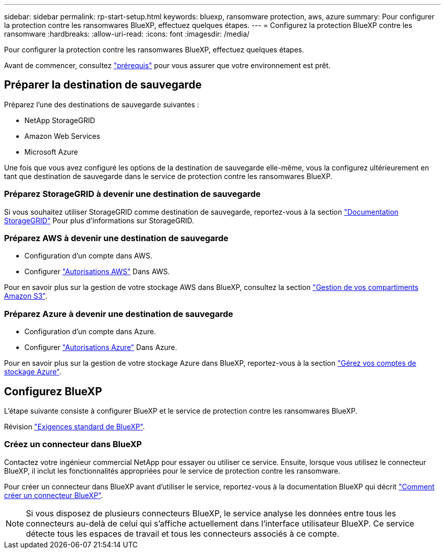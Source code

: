 ---
sidebar: sidebar 
permalink: rp-start-setup.html 
keywords: bluexp, ransomware protection, aws, azure 
summary: Pour configurer la protection contre les ransomwares BlueXP, effectuez quelques étapes. 
---
= Configurez la protection BlueXP contre les ransomware
:hardbreaks:
:allow-uri-read: 
:icons: font
:imagesdir: /media/


[role="lead"]
Pour configurer la protection contre les ransomwares BlueXP, effectuez quelques étapes.

Avant de commencer, consultez link:rp-start-prerequisites.html["prérequis"] pour vous assurer que votre environnement est prêt.



== Préparer la destination de sauvegarde

Préparez l'une des destinations de sauvegarde suivantes :

* NetApp StorageGRID
* Amazon Web Services
* Microsoft Azure


Une fois que vous avez configuré les options de la destination de sauvegarde elle-même, vous la configurez ultérieurement en tant que destination de sauvegarde dans le service de protection contre les ransomwares BlueXP.



=== Préparez StorageGRID à devenir une destination de sauvegarde

Si vous souhaitez utiliser StorageGRID comme destination de sauvegarde, reportez-vous à la section https://docs.netapp.com/us-en/storagegrid-117/index.html["Documentation StorageGRID"^] Pour plus d'informations sur StorageGRID.



=== Préparez AWS à devenir une destination de sauvegarde

* Configuration d'un compte dans AWS.
* Configurer https://docs.netapp.com/us-en/bluexp-setup-admin/reference-permissions.html["Autorisations AWS"^] Dans AWS.


Pour en savoir plus sur la gestion de votre stockage AWS dans BlueXP, consultez la section https://docs.netapp.com/us-en/bluexp-setup-admin/task-viewing-amazon-s3.html["Gestion de vos compartiments Amazon S3"^].



=== Préparez Azure à devenir une destination de sauvegarde

* Configuration d'un compte dans Azure.
* Configurer https://docs.netapp.com/us-en/bluexp-setup-admin/reference-permissions.html["Autorisations Azure"^] Dans Azure.


Pour en savoir plus sur la gestion de votre stockage Azure dans BlueXP, reportez-vous à la section https://docs.netapp.com/us-en/bluexp-blob-storage/task-view-azure-blob-storage.html["Gérez vos comptes de stockage Azure"^].



== Configurez BlueXP

L'étape suivante consiste à configurer BlueXP et le service de protection contre les ransomwares BlueXP.

Révision https://docs.netapp.com/us-en/cloud-manager-setup-admin/reference-checklist-cm.html["Exigences standard de BlueXP"^].



=== Créez un connecteur dans BlueXP

Contactez votre ingénieur commercial NetApp pour essayer ou utiliser ce service. Ensuite, lorsque vous utilisez le connecteur BlueXP, il inclut les fonctionnalités appropriées pour le service de protection contre les ransomware.

Pour créer un connecteur dans BlueXP avant d'utiliser le service, reportez-vous à la documentation BlueXP qui décrit https://docs.netapp.com/us-en/cloud-manager-setup-admin/concept-connectors.html["Comment créer un connecteur BlueXP"^].


NOTE: Si vous disposez de plusieurs connecteurs BlueXP, le service analyse les données entre tous les connecteurs au-delà de celui qui s'affiche actuellement dans l'interface utilisateur BlueXP. Ce service détecte tous les espaces de travail et tous les connecteurs associés à ce compte.
